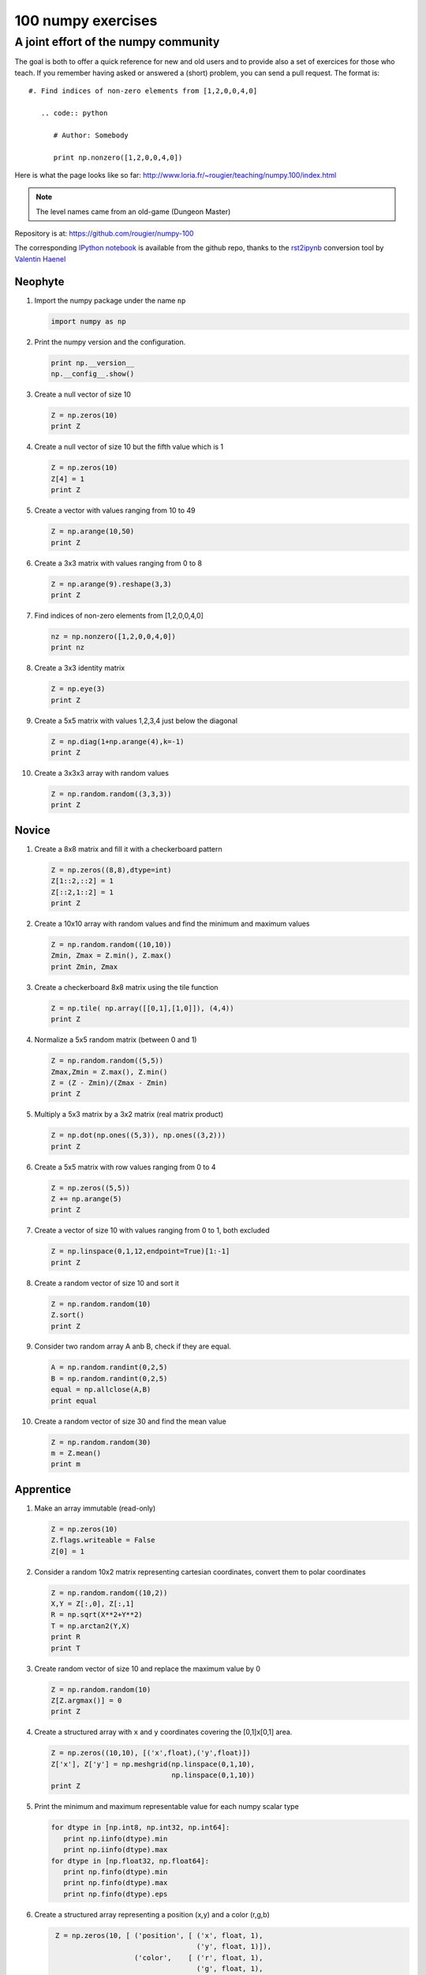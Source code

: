 ===================
100 numpy exercises
===================

A joint effort of the numpy community
-------------------------------------

The goal is both to offer a quick reference for new and old users and to
provide also a set of exercices for those who teach. If you remember having
asked or answered a (short) problem, you can send a pull request. The format
is:

::

  #. Find indices of non-zero elements from [1,2,0,0,4,0]

     .. code:: python

        # Author: Somebody

        print np.nonzero([1,2,0,0,4,0])


Here is what the page looks like so far:
http://www.loria.fr/~rougier/teaching/numpy.100/index.html

.. Note:: The level names came from an old-game (Dungeon Master)

Repository is at: https://github.com/rougier/numpy-100

The corresponding `IPython notebook
<https://github.com/rougier/numpy-100/blob/master/README.ipynb>`_ is available
from the github repo, thanks to the `rst2ipynb
<https://github.com/esc/rst2ipynb>`_ conversion tool by `Valentin Haenel
<http://haenel.co>`_

.. **Contents**
.. .. contents::
..     :local:
..     :depth: 1


Neophyte
========

1. Import the numpy package under the name ``np``

   .. code-block:: python

      import numpy as np


2. Print the numpy version and the configuration.

   .. code-block:: python

      print np.__version__
      np.__config__.show()


3. Create a null vector of size 10

   .. code-block:: python

      Z = np.zeros(10)
      print Z


4. Create a null vector of size 10 but the fifth value which is 1

   .. code-block:: python

      Z = np.zeros(10)
      Z[4] = 1
      print Z


5. Create a vector with values ranging from 10 to 49

   .. code-block:: python

      Z = np.arange(10,50)
      print Z


6. Create a 3x3 matrix with values ranging from 0 to 8

   .. code-block:: python

      Z = np.arange(9).reshape(3,3)
      print Z


7. Find indices of non-zero elements from [1,2,0,0,4,0]

   .. code-block:: python

      nz = np.nonzero([1,2,0,0,4,0])
      print nz


8. Create a 3x3 identity matrix

   .. code-block:: python

      Z = np.eye(3)
      print Z


9. Create a 5x5 matrix with values 1,2,3,4 just below the diagonal

   .. code-block:: python

      Z = np.diag(1+np.arange(4),k=-1)
      print Z


10. Create a 3x3x3 array with random values

    .. code-block:: python

       Z = np.random.random((3,3,3))
       print Z


Novice
======

1. Create a 8x8 matrix and fill it with a checkerboard pattern

   .. code-block:: python

      Z = np.zeros((8,8),dtype=int)
      Z[1::2,::2] = 1
      Z[::2,1::2] = 1
      print Z


2. Create a 10x10 array with random values and find the minimum and maximum values

   .. code-block:: python

      Z = np.random.random((10,10))
      Zmin, Zmax = Z.min(), Z.max()
      print Zmin, Zmax


3. Create a checkerboard 8x8 matrix using the tile function

   .. code-block:: python

      Z = np.tile( np.array([[0,1],[1,0]]), (4,4))
      print Z


4. Normalize a 5x5 random matrix (between 0 and 1)

   .. code-block:: python

      Z = np.random.random((5,5))
      Zmax,Zmin = Z.max(), Z.min()
      Z = (Z - Zmin)/(Zmax - Zmin)
      print Z


5. Multiply a 5x3 matrix by a 3x2 matrix (real matrix product)

   .. code-block:: python

      Z = np.dot(np.ones((5,3)), np.ones((3,2)))
      print Z


6. Create a 5x5 matrix with row values ranging from 0 to 4

   .. code-block:: python

    Z = np.zeros((5,5))
    Z += np.arange(5)
    print Z


7. Create a vector of size 10 with values ranging from 0 to 1, both excluded

   .. code-block:: python

    Z = np.linspace(0,1,12,endpoint=True)[1:-1]
    print Z


8. Create a random vector of size 10 and sort it

   .. code-block:: python

    Z = np.random.random(10)
    Z.sort()
    print Z


9. Consider two random array A anb B, check if they are equal.

   .. code-block:: python

      A = np.random.randint(0,2,5)
      B = np.random.randint(0,2,5)
      equal = np.allclose(A,B)
      print equal


10. Create a random vector of size 30 and find the mean value

    .. code-block:: python

       Z = np.random.random(30)
       m = Z.mean()
       print m



Apprentice
==========


1. Make an array immutable (read-only)

   .. code-block:: python

      Z = np.zeros(10)
      Z.flags.writeable = False
      Z[0] = 1


2. Consider a random 10x2 matrix representing cartesian coordinates, convert
   them to polar coordinates

   .. code-block:: python

      Z = np.random.random((10,2))
      X,Y = Z[:,0], Z[:,1]
      R = np.sqrt(X**2+Y**2)
      T = np.arctan2(Y,X)
      print R
      print T


3. Create random vector of size 10 and replace the maximum value by 0

   .. code-block:: python

    Z = np.random.random(10)
    Z[Z.argmax()] = 0
    print Z


4. Create a structured array with ``x`` and ``y`` coordinates covering the
   [0,1]x[0,1] area.

   .. code-block:: python

      Z = np.zeros((10,10), [('x',float),('y',float)])
      Z['x'], Z['y'] = np.meshgrid(np.linspace(0,1,10),
                                   np.linspace(0,1,10))
      print Z


5. Print the minimum and maximum representable value for each numpy scalar type

   .. code-block:: python

      for dtype in [np.int8, np.int32, np.int64]:
         print np.iinfo(dtype).min
         print np.iinfo(dtype).max
      for dtype in [np.float32, np.float64]:
         print np.finfo(dtype).min
         print np.finfo(dtype).max
         print np.finfo(dtype).eps


6. Create a structured array representing a position (x,y) and a color (r,g,b)

   .. code-block:: python

      Z = np.zeros(10, [ ('position', [ ('x', float, 1),
                                        ('y', float, 1)]),
                         ('color',    [ ('r', float, 1),
                                        ('g', float, 1),
                                        ('b', float, 1)])])
     print Z


7. Consider a random vector with shape (100,2) representing coordinates, find
   point by point distances

   .. code-block:: python

      Z = np.random.random((10,2))
      X,Y = np.atleast_2d(Z[:,0]), np.atleast_2d(Z[:,1])
      D = np.sqrt( (X-X.T)**2 + (Y-Y.T)**2)
      print D

      # Much faster with scipy
      import scipy
      Z = np.random.random((10,2))
      D = scipy.spatial.distance.cdist(Z,Z)
      print D


8. Generate a generic 2D Gaussian-like array

   .. code-block:: python

      X, Y = np.meshgrid(np.linspace(-1,1,10), np.linspace(-1,1,10))
      D = np.sqrt(X*X+Y*Y)
      sigma, mu = 1.0, 0.0
      G = np.exp(-( (D-mu)**2 / ( 2.0 * sigma**2 ) ) )
      print G


9. Consider the vector [1, 2, 3, 4, 5], how to build a new vector with 3
   consecutive zeros interleaved between each value ?

   .. code-block:: python

      # Author: Warren Weckesser

      Z = np.array([1,2,3,4,5])
      nz = 3
      Z0 = np.zeros(len(Z) + (len(Z)-1)*(nz))
      Z0[::nz+1] = Z
      print Z0


10. Find the nearest value from a given value in an array

    .. code-block:: python

       Z = np.random.uniform(0,1,10)
       z = 0.5
       m = Z.flat[np.abs(Z - z).argmin()]
       print m


Journeyman
==========

1. Consider the following file::

    1,2,3,4,5
    6,,,7,8
    ,,9,10,11

   How to read it ?

   .. code-block:: python

      Z = np.genfromtxt("missing.dat", delimiter=",")


2. Consider a generator function that generates 10 integers and use it to build an
   array

   .. code-block:: python

      def generate():
          for x in xrange(10):
              yield x
      Z = np.fromiter(generate(),dtype=float,count=-1)
      print Z


3. Consider a given vector, how to add 1 to each element indexed by a second
   vector (be careful with repeated indices) ?

   .. code-block:: python

      # Author: Brett Olsen

      Z = np.ones(10)
      I = np.random.randint(0,len(Z),20)
      Z += np.bincount(I, minlength=len(Z))
      print Z


4. How to accumulate elements of a vector (X) to an array (F) based on an index
   list (I) ?

   .. code-block:: python

      # Author: Alan G Isaac

      X = [1,2,3,4,5,6]
      I = [1,3,9,3,4,1]
      F = np.bincount(I,X)
      print F


5. Considering a (w,h,3) image of (dtype=ubyte), compute the number of unique
   colors

   .. code-block:: python

      # Author: Nadav Horesh

      w,h = 16,16
      I = np.random.randint(0,2,(h,w,3)).astype(np.ubyte)
      F = I[...,0]*256*256 + I[...,1]*256 +I[...,2]
      n = len(np.unique(F))
      print np.unique(I)

6. Considering a four dimensions array, how to get sum over the last two axis at once ?

   .. code-block:: python

      A = np.random.randint(0,10,(3,4,3,4))
      sum = A.reshape(A.shape[:-2] + (-1,)).sum(axis=-1)
      print


7. Considering a one-dimensional vector D, how to compute means of subsets of D
   using a vector S of same size describing subset indices ?


   .. code-block:: python

      # Author: Jaime Fernández del Río

      D = np.random.uniform(0,1,100)
      S = np.random.randint(0,10,100)
      D_sums = np.bincount(S, weights=D)
      D_counts = np.bincount(S)
      D_means = D_sums / D_counts
      print D_means



Craftsman
=========

1. Consider a one-dimensional array Z, build a two-dimensional array whose
   first row is (Z[0],Z[1],Z[2]) and each subsequent row is shifted by 1 (last
   row should be (Z[-3],Z[-2],Z[-1])

   .. code-block:: python

      # Author: Joe Kington / Erik Rigtorp
      from numpy.lib import stride_tricks

      def rolling(a, window):
          shape = (a.size - window + 1, window)
          strides = (a.itemsize, a.itemsize)
          return stride_tricks.as_strided(a, shape=shape, strides=strides)
      Z = rolling(np.arange(10), 3)
      print Z


2. Consider a set of 10 triplets describing 10 triangles (with shared
   vertices), find the set of unique line segments composing all the triangles.

   .. code-block:: python

      # Author: Nicolas P. Rougier

      faces = np.random.randint(0,100,(10,3))
      F = np.roll(faces.repeat(2,axis=1),-1,axis=1)
      F = F.reshape(len(F)*3,2)
      F = np.sort(F,axis=1)
      G = F.view( dtype=[('p0',F.dtype),('p1',F.dtype)] )
      G = np.unique(G)
      print G


3. Given an array C that is a bincount, how to produce an array A such that
   np.bincount(A) == C ?

   .. code-block:: python

     # Author: Jaime Fernández del Río

     C = np.bincount([1,1,2,3,4,4,6])
     A = np.repeat(np.arange(len(C)), C)
     print A

4. How to compute averages using a sliding window over an array ?

   .. code-block:: python

      # Author: Jaime Fernández del Río

      def moving_average(a, n=3) :
          ret = np.cumsum(a, dtype=float)
          ret[n:] = ret[n:] - ret[:-n]
          return ret[n - 1:] / n
      Z = np.arange(20)
      print moving_average(Z, n=3)


Artisan
=======

1. Considering a 10x3 matrix, extract rows with unequal values (e.g. [2,2,3])

   .. code-block:: python

      # Author: Robert Kern

      Z = np.random.randint(0,5,(10,3))
      E = np.logical_and.reduce(Z[:,1:] == Z[:,:-1], axis=1)
      U = Z[~E]
      print Z
      print U

2. Convert a vector of ints into a matrix binary representation.

   .. code-block:: python

      # Author: Warren Weckesser

      I = np.array([0, 1, 2, 3, 15, 16, 32, 64, 128])
      B = ((I.reshape(-1,1) & (2**np.arange(8))) != 0).astype(int)
      print B[:,::-1]

      # Author: Daniel T. McDonald

      I = np.array([0, 1, 2, 3, 15, 16, 32, 64, 128], dtype=np.uint8)
      print np.unpackbits(I[:, np.newaxis], axis=1)



Adept
=====

1. Consider an arbitrary array, write a function that extract a subpart with a
   fixed shape and centered on a given element (pad with a ``fill`` value when
   necessary)

   .. code:: python

      # Author: Nicolas Rougier

      Z = np.random.randint(0,10,(10,10))
      shape = (5,5)
      fill  = 0
      position = (1,1)

      R = np.ones(shape, dtype=Z.dtype)*fill
      P  = np.array(list(position)).astype(int)
      Rs = np.array(list(R.shape)).astype(int)
      Zs = np.array(list(Z.shape)).astype(int)

      R_start = np.zeros((len(shape),)).astype(int)
      R_stop  = np.array(list(shape)).astype(int)
      Z_start = (P-Rs//2)
      Z_stop  = (P+Rs//2)+Rs%2

      R_start = (R_start - np.minimum(Z_start,0)).tolist()
      Z_start = (np.maximum(Z_start,0)).tolist()
      R_stop = np.maximum(R_start, (R_stop - np.maximum(Z_stop-Zs,0))).tolist()
      Z_stop = (np.minimum(Z_stop,Zs)).tolist()

      r = [slice(start,stop) for start,stop in zip(R_start,R_stop)]
      z = [slice(start,stop) for start,stop in zip(Z_start,Z_stop)]
      R[r] = Z[z]
      print Z
      print R


2. Consider an array Z = [1,2,3,4,5,6,7,8,9,10,11,12,13,14], how to generate an
   array R = [[1,2,3,4], [2,3,4,5], [3,4,5,6], ..., [11,12,13,14]] ?

   .. code-block:: python

      # Author: Stéfan van der Walt

      Z = np.arange(1,15,dtype=uint32)
      R = stride_tricks.as_strided(Z,(11,4),(4,4))
      print R


Expert
======

1. Consider two arrays A and B of shape (8,3) and (2,2). How to find rows of A
   that contain elements of each row of B regardless of the order of the elements
   in B ?

   .. code-block:: python

      # Author: Gabe Schwartz

      A = np.random.randint(0,5,(8,3))
      B = np.random.randint(0,5,(2,2))

      C = (A[..., np.newaxis, np.newaxis] == B)
      rows = (C.sum(axis=(1,2,3)) >= B.shape[1]).nonzero()[0]
      print rows


2. Extract all the contiguous 3x3 blocks from a random 10x10 matrix.

   .. code-block:: python

      # Author: Chris Barker

      Z = np.random.randint(0,5,(10,10))
      n = 3
      i = 1 + (Z.shape[0]-3)
      j = 1 + (Z.shape[1]-3)
      C = stride_tricks.as_strided(Z, shape=(i, j, n, n), strides=Z.strides + Z.strides)
      print C


3. Create a 2D array subclass such that Z[i,j] == Z[j,i]

   .. code-block:: python

      # Author: Eric O. Lebigot
      # Note: only works for 2d array and value setting using indices

      class Symetric(np.ndarray):
          def __setitem__(self, (i,j), value):
              super(Symetric, self).__setitem__((i,j), value)
              super(Symetric, self).__setitem__((j,i), value)

      def symetric(Z):
          return np.asarray(Z + Z.T - np.diag(Z.diagonal())).view(Symetric)

      S = symetric(np.random.randint(0,10,(5,5)))
      S[2,3] = 42
      print S

4. Consider a set of p matrices wich shape (n,n) and a set of p vectors with shape (n,1).
   How to compute the sum of of the p matrix products at once ? (result has shape (n,1))

   .. code-block:: python

      # Author: Stéfan van der Walt

      p, n = 10, 20
      M = np.ones((p,n,n))
      V = np.ones((p,n,1))
      S = np.tensordot(M, V, axes=[[0, 2], [0, 1]])
      print S

      # It works, because:
      # M is (P, N, N)
      # V is (P, N, 1)
      # Thus, summing over the paired axes 0 and 0 (of M and V independently),
      # and 2 and 1, to remain with a Mx1 vector.


Master
======

1. Given a two dimensional array, how to extract unique rows ?

   .. note:: See `stackoverflow <http://stackoverflow.com/questions/16970982/find-unique-rows-in-numpy-array/>`_ for explanations.

   .. code-block:: python

      # Author: Jaime Fernández del Río

      Z = np.random.randint(0,2,(6,3))
      T = np.ascontiguousarray(Z).view(np.dtype((np.void, Z.dtype.itemsize * Z.shape[1])))
      _, idx = np.unique(T, return_index=True)
      uZ = Z[idx]
      print uZ



Archmaster
==========
